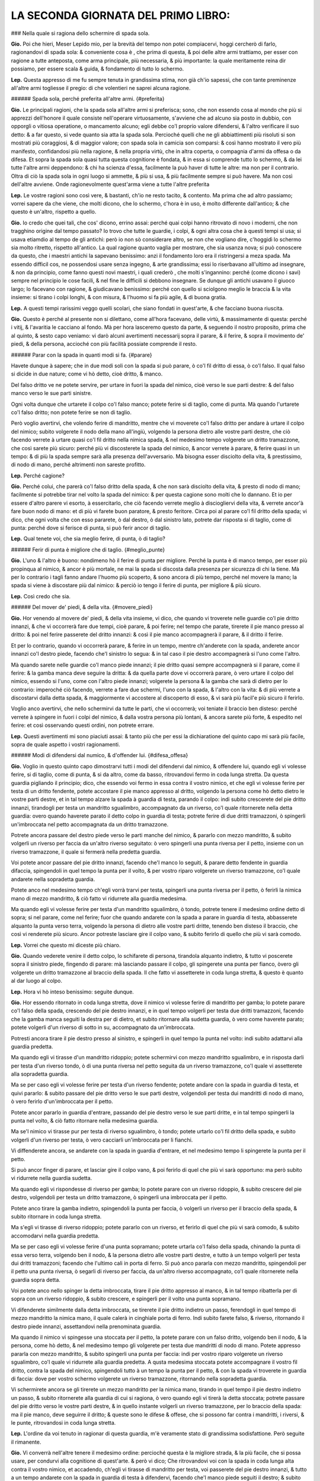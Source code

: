 LA SECONDA GIORNATA DEL PRIMO LIBRO:
----------------------------

### Nella quale si ragiona dello schermire di spada sola.

**Gio.** Poi che hieri, Meser Lepido mio, per la brevità del tempo non potei
compiacervi, hoggi cercherò di farlo, ragionandovi di spada sola: & conveniente
cosa è , che prima di questa, & poi delle altre armi trattiamo, per esser con
ragione a tutte anteposta, come arma principale, più necessaria, & più
importante: la quale meritamente reina dir possiamo, per essere scala & guida, &
fondamento di tutto lo schermo.

**Lep.** Questa appresso di me fu sempre tenuta in grandissima stima, non già
ch'io sapessi, che con tante preminenze all'altre armi togliesse il pregio: di
che volentieri ne saprei alcuna ragione.

###### Spada sola, perché preferita all'altre armi. {#preferita}

**Gio.** Le principali ragioni, che la spada sola all'altre armi si preferisca;
sono, che non essendo cosa al mondo che più si apprezzi dell'honore il quale
consiste nell'operare virtuosamente, s'avviene che ad alcuno sia posto in
dubbio, con opporgli o vitiosa operatione, o mancamento alcuno; egli debbe co'l
proprio valore difendersi, & l'altro verificare il suo detto: & a far questo, si
vede quanto sia atta la spada sola. Percioché quelli che ne gli abbiattimenti
più risoluti si son mostrati più coraggiosi, & di maggior valore; con spada sola
in camicia son comparsi: & così hanno mostrato il vero più manifesto,
confidandosi più nella ragione, & nella propria virtù, che in altra coperta, o
compagnia d'armi da offesa o da difesa. Et sopra la spada sola quasi tutta
questa cognitione è fondata, & in essa si comprende tutto lo schermo, & da lei
tutte l'altre armi deppendono: & chi ha scienza d'essa, facilmente la può haver
di tutte le altre: ma non per il contrario. Oltra di ciò la spada sola in ogni
luogo si ammette, & più si usa, & più facilmente sempre si può havere. Ma non
così dell'altre avviene. Onde ragionevolmente quest'arma viene a tutte l'altre
preferita

**Lep.** Le vostre ragioni sono così vere, & bastanti, ch'io ne resto tacito, &
contento. Ma prima che ad altro passiamo; vorrei sapere da che viene, che molti
dicono, che lo schermo, c'hora è in uso, è molto differente dall'antico; & che
questo è un'altro, rispetto a quello.

**Gio.** Io credo che quei tali, che cos' dicono, errino assai: perché quai
colpi hanno ritrovato di novo i moderni, che non tragghino origine dal tempo
passato? Io trovo che tutte le guardie, i colpi, & ogni altra cosa che à questi
tempi si usa; si usava etiamdio al tempo de gli antichi: però io non sò
considerare altro, se non che vogliano dire, c'hoggidì lo schermo sia molto
ritretto, rispetto all'antico. La qual ragione quanto vaglia per mostrare, che
sia usanza nova; si può conoscere da questo, che i maestri antichi la sapevano
benissimo: anzi il fondamento loro era il ristringersi a meza spada. Ma essendo
difficil cos, ne possendosi usare senza ingegno, & arte grandissima; essi lo
riserbavano all'ultimo ad insegnare, & non da principio, come fanno questi novi
maestri, i quali crederò , che molti s'ingannino: perché \(come dicono i savi\)
sempre nel principio le cose facili, & nel fine le difficili si debbono
insegnare. Se dunque gli antichi usavano il giuoco largo; lo facevano con
ragione, & giudicavano benissimo: perché con quello si sciolgono meglio le
braccia & la vita insieme: si tirano i colpi longhi, & con misura, & l'huomo si
fa più agile, & di buona gratia.

**Lep.** A questi tempi rarissimi veggo quelli scolari, che siano fondati in
quest'arte, & che facciano buona riuscita.

**Gio.** Questo è perché al presente non si dilettano, come all'hora facevano,
delle virtù, & massimamente di questa: perché i vitij, & l'avaritia le cacciano
al fondo. Mà per hora lasceremo questo da parte, & seguendo il nostro proposito,
prima che al quinto, & sesto capo veniamo: vi darò alcuni avertimenti necessarij
sopra il parare, & il ferire, & sopra il movimento de' piedi, & della persona,
accioché con più facilità possiate comprende il resto.

###### Parar con la spada in quanti modi si fa. {#parare}

Havete dunque à sapere; che in due modi soli con la spada si può parare, ò co'l
fil dritto di essa, ò co'l falso. Il qual falso si dicide in due nature; come vi
hò detto, cioè dritto, & manco.

Del falso dritto ve ne potete servire, per
urtare in fuori la spada del nimico, cioè verso le sue parti destre: & del falso
manco verso le sue parti sinistre.

Ogni volta dunque che urtarete il colpo co'l
falso manco; potete ferire si di taglio, come di punta. Mà quando l'urtarete
co'l falso dritto; non potete ferire se non di taglio.

Però voglio avertirvi,
che volendo ferire di mandritto, mentre che vi moverete co'l falso dritto per
andare à urtare il colpo del nimico; subito volgerete il nodo della mano
all'ingiù, volgendo la persona dietro alle vostre parti destre, che ciò facendo
verrete à urtare quasi co'l fil dritto nella nimica spada, & nel medesimo tempo
volgerete un dritto tramazzone, che così sarete più sicuro: perché più vi
discosterete la spada del nimico, & ancor verrete à parare, & ferire quasi in un
tempo: & di più la spada sempre sarà alla presenza dell'avversario. Mà bisogna
esser disciolto della vita, & prestissimo, di nodo di mano, perché altrimenti
non sareste profitto.

**Lep.** Perché cagione?

**Gio.** Perché colui, che parerà co'l falso dritto della spada, & che non sarà
disciolto della vita, & presto di nodo di mano; facilmente si potrebbe tirar nel
volto la spada del nimico: & per questa cagione sono molti che lo dannano. Et io
per essere d'altro parere vi esorto, à essercitarlo, che ciò facendo verrete
meglio à disciogliervi della vita, & verrete ancor'à fare buon nodo di mano: et
di più vi farete buon paratore, & presto feritore. Circa poi al parare co'l fil
dritto della spada; vi dico, che ogni volta che con esso pararete, ò dal destro,
ò dal sinistro lato, potrete dar risposta si di taglio, come di punta: perché
dove si ferisce di punta, si può ferir ancor di taglio.

**Lep.** Qual tenete voi, che sia meglio ferire, di punta, ò di taglio?

###### Ferir di punta è migliore che di taglio. {#meglio_punte}

**Gio.** L'uno & l'altro è buono: nondimeno hò il ferire di punta per migliore.
Perché la punta è di manco tempo, per esser più propinqua al nimico, & ancor è
più mortale, ne mai la spada si discosta dalla presenza per sicurezza di chi la
tiene. Mà per lo contrario i tagli fanno andare l'huomo più scoperto, & sono
ancora di più tempo, perché nel movere la mano; la spada si viene à discostare
più dal nimico: & perciò io tengo il ferire di punta, per migliore & più sicuro.

**Lep.** Così credo che sia.

###### Del mover de' piedi, & della vita. {#movere_piedi}

**Gio.** Hor venendo al movere de' piedi, & della vita insieme, vi dico, che
quando vi troverete nelle guardie co'l pie dritto innanzi, & che vi occorrerà
fare due tempi, cioè parare, & poi ferire; nel tempo che parate, tirerete il pie
manco presso al dritto: & poi nel ferire passerete del dritto innanzi: & così il
pie manco accompagnerà il parare, & il dritto il ferire.

Et per lo contrario,
quando vi occorrerà parare, & ferire in un tempo, mentre ch'anderete con la
spada, anderete ancor innanzi co'l destro piede, facendo che'l sinistro lo
segua: & in tal caso il pie destro accompagnerà si l'uno come l'altro.

Mà quando
sarete nelle guardie co'l manco piede innanzi; il pie dritto quasi sempre
accompagnerà si il parare, come il ferire: & la gamba manca deve seguire la
dritta: & da quella parte dove vi occorrerà parare, ò vero urtare il colpo del
nimico, essendo si l'uno, come con l'altro piede innanzi; volgerete la persona &
la gamba che sarà di dietro per lo contrario: imperoché ciò facendo, verrete a
fare due schermi, l'uno con la spada, & l'altro con la vita: & di più verrete a
discostarvi dalla detta spada, & maggiormente vi accostere al discoperto di 
esso, & vi sarà più facil'e più sicuro il ferirlo.

Voglio anco avertirvi, che
nello schermirvi da tutte le parti, che vi occorrerà; voi teniate il braccio ben
disteso: perché verrete à spingere in fuori i colpi del nimico, & dalla vostra
persona più lontani, & ancora sarete più forte, & espedito nel ferire: et così
osservando questi ordini, non potrete errare.

**Lep.** Questi avertimenti mi sono piaciuti assai: & tanto più che per essi la
dichiaratione del quinto capo mi sarà più facile, sopra de quale aspetto i
vostri ragionamenti.

###### Modi di difendersi dal numico, & d'offender lui. {#difesa_offesa}

**Gio.** Voglio in questo quinto capo dimostrarvi tutti i modi del difendervi
dal nimico, & offendere lui, quando egli vi volesse ferire, si di taglio, come
di punta, & si da altro, come da basso, ritrovandovi fermo in coda lunga
stretta. Da questa guardia pigliando il principio; dico, che essendo voi fermo
in essa contra il vostro nimico, et che egli vi volesse ferire per testa di un
dritto fendente, potete accostare il pie manco appresso al dritto, volgendo la
persona come hò detto dietro le vostre parti destre, et in tal tempo alzare la
spada à guardia di testa, parando il colpo: indi subito crescerete del pie
dritto innanzi, tirandogli per testa un mandritto sgualimbro, accompagnato da un
riverso, co'l quale ritornerete nella detta guardia: overo quando haverete
parato il detto colpo in guardia di testa; potrete ferire di due dritti
tramazzoni, ò spingerli un'imbroccata nel petto accompagnata da un dritto
tramazzone.

Potrete ancora passare del destro piede verso le parti manche del
nimico, & pararlo con mezzo mandritto, & subito volgerli un riverso per faccia
da un'altro riverso seguitato: ò vero spingerli una punta riversa per il petto,
insieme con un riverso tramazzone, il quale si fermerà nella predetta guardia.

Voi potete ancor passare del pie dritto innanzi, facendo che'l manco lo seguiti,
& parare detto fendente in guardia difaccia, spingendoli in quel tempo la punta
per il volto, & per vostro riparo volgerete un riverso tramazzone, co'l quale
andarete nella sopradetta guardia.

Potete anco nel medesimo tempo ch'egli vorrà
trarvi per testa, spingerli una punta riversa per il petto, ò ferirli la nimica
mano di mezzo mandritto, & ciò fatto vi ridurrete alla guardia medesima.

Ma quando egli vi volesse ferire per testa d'un mandritto sgualimbro, ò tondo,
potrete tenere il medesimo ordine detto di sopra; si nel parare, come nel
ferire; fuor che quando andarete con la spada a parare in guardia di testa,
abbasserete alquanto la punta verso terra, volgendo la persona di dietro alle
vostre parti dritte, tenendo ben disteso il braccio, che così vi renderete più
sicuro. Ancor potreste lasciare gire il colpo vano, & subito ferirlo di quello
che più vi sarà comodo.

**Lep.** Vorrei che questo mi diceste più chiaro.

**Gio.** Quando vederete venire il detto colpo, lo schifarete di persona,
tirandola alquanto indietro, & tutto vi poscerete sopra il sinistro piede,
fingendo di parare: mà lasciando passare il colpo, gli spingerete una punta per
fianco, òvero gli volgerete un dritto tramazzone al braccio della spada. Il che
fatto vi assetterete in coda lunga stretta, & questo è quanto al dar luogo al
colpo.

**Lep.** Hora vi hò inteso benissimo: seguite dunque.

**Gio.** Hor essendo ritornato in coda lunga stretta, dove il nimico vi volesse
ferire di mandritto per gamba; lo potete parare co'l falso della spada,
crescendo del pie destro innanzi, e in quel tempo volgerli per testa due dritti
tramazzoni, facendo che la gamba manca seguiti la destra per di dietro, et
subito ritornare alla sudetta guardia, ò vero come haverete parato; potete
volgerli d'un riverso di sotto in su, accompagnato da un'imbroccata.

Potresti
ancora tirare il pie destro presso al sinistro, e spingerli in quel tempo la
punta nel volto: indi subito adattarvi alla guardia predetta.

Ma quando egli vi
tirasse d'un mandritto ridoppio; potete schermirvi con mezzo mandritto
sgualimbro, e in risposta darli per testa d'un riverso tondo, ò di una punta
riversa nel petto seguita da un riverso tramazzone, co'l quale vi assetterete
alla sopradetta guardia.

Ma se per caso egli vi volesse ferire per testa d'un
riverso fendente; potete andare con la spada in guardia di testa, et quivi
pararlo: & subito passare del pie dritto verso le sue parti destre, volgendoli
per testa dui mandritti di nodo di mano, ò vero ferirlo d'un'imbroccata per il
petto.

Potete ancor pararlo in guardia d'entrare, passando del pie destro verso
le sue parti dritte, e in tal tempo spingerli la punta nel volto, & ciò fatto
ritornare nella medesima guardia.

Ma se'l nimico vi tirasse pur per testa di
riverso sgualimbro, ò tondo; potete urtarlo co'l fil dritto della spada, e
subito volgerli d'un riverso per testa, ò vero cacciarli un'imbroccata per li
fianchi.

Vi diffenderete ancora, se andarete con la spada in guardia d'entrare,
et nel medesimo tempo li spingerete la punta per il petto.

Si può ancor finger
di parare, et lasciar gire il colpo vano, & poi ferirlo di quel che più vi sarà
opportuno: ma però subito vi ridurrete nella guardia sudetta.

Ma quando egli vi
rispondesse di riverso per gamba; lo potete parare con un riverso ridoppio, &
subito crescere del pie destro, volgendoli per testa un dritto tramazzone, ò
spingerli una imbroccata per il petto.

Potete anco tirare la gamba indietro,
spingendoli la punta per faccia, ò volgerli un riverso per il braccio della
spada, & subito ritornare in coda lunga stretta.

Ma s'egli vi tirasse di riverso
ridoppio; potete pararlo con un riverso, et ferirlo di quel che più vi sarà
comodo, & subito accomodarvi nella guardia predetta.

Ma se per caso egli vi
volesse ferire d'una punta sopramano; potete urtarla co'l falso della spada,
chinando la punta di essa verso terra, volgendo ben il nodo, & la persona
dietro alle vostre parti destre, e tutto à un tempo volgerli per testa dui
dritti tramazzoni; facendo che l'ultimo cali in porta di ferro. Si può anco
pararla con mezzo mandritto, spingendoli per il petto una punta riversa, ò
segarli di riverso per faccia, da un'altro riverso accompagnato, co'l quale
ritornerete nella guardia sopra detta.

Voi potete anco nello spinger la detta
imbroccata, tirare il pie dritto appresso al manco, & in tal tempo ribatterla
per di sopra con un riverso ridoppio, & subito crescere, e spingerli per il
volto una punta sopramano.

Vi difenderete similmente dalla detta imbroccata, se
tirerete il pie dritto indietro un passo, ferendogli in quel tempo di mezzo
mandritto la nimica mano, il quale calerà in cinghiale porta di ferro. Indi
subito farete falso, & riverso, ritornando il destro piede innanzi, assettandovi
nella prenominata guardia.

Ma quando il nimico vi spingesse una stoccata per il
petto, la potete parare con un falso dritto, volgendo ben il nodo, & la persona,
come hò detto, & nel medesimo tempo gli volgerete per testa due mandritti di
nodo di mano. Potete appresso pararla con mezzo mandritto, & subito spingerli
una punta per faccia: indi per vostro riparo volgerete un riverso sgualimbro,
co'l quale vi ridurrete alla guardia predetta. A qusta medesima stoccata potete
accompagnare il vostro fil dritto, contra la spada del nimico, spingendoli tutto
à un tempo la punta per il petto, & con la spada vi troverete in guardia di
faccia: dove per vostro schermo volgerete un riverso tramazzone, ritornando
nella sopradetta guardia.

Vi schermirete ancora se gli tirerete un mezzo
mandritto per la nimica mano, tirando in quel tempo il pie destro indietro un
passo, & subito ritornerete alla guardia di cui si ragiona, ò vero quando egli
vi tirerà la detta stoccata; potrete passare del pie dritto verso le vostre
parti destre, & in quello instante volgerli un riverso tramazzone, per lo
braccio della spada: ma il pie manco, deve seguirre il dritto; & queste sono le
difese & offese, che si possono far contra i mandritti, i riversi, & le punte,
ritrovandosi in coda lunga stretta.

**Lep.** L'ordine da voi tenuto in ragionar di questa guardia, m'è veramente
stato di grandissima sodisfattione. Però seguite il rimanente.

**Gio.** Vi converrà nell'altre tenere il medesimo ordine: percioché questa è la
migliore strada, & la più facile, che si possa usare, per condurvi alla
cognitione di quest'arte. & però vi dico; Che ritrovandovi voi con la spada in
coda lunga alta contra il vostro nimico, et accadendo, ch'egli vi tirasse di
mandritto per testa, voi passerete del pie destro innanzi, & tutto a un tempo
andarete con la spada in guardia di testa à difendervi, facendo che'l manco
piede seguiti il destro; & subito gli spingerete un'imbroccata per il petto, ò
vero gli volgerete per testa due dritti tramazzoni: ma per vostro riparo,
tornerete del pie dritto in dietro un passo insieme con un riverso, il qual si
fermerà nella detta guardia. Si può ancora lasciar passare il colpo, & ferirlo
di quel che più sarà opportuno.

Potete etiandio nel passare del destro piede,
pararlo con un mandritto sgualimbro, & subito darli per testa d'un mandritto
tondo, ò segarli d'un riverso per faccia: il che fatto ritornarete del pie
destro all'indietro, tirando in quel tempo un riverso tramazzone, co'l qual
ritornerete alla medesima guardia di sopra. Voi similmente potete, quando il
nimico tirerà il detto mandritto, passare co'l destro piede innanzi, & andare
con la spada in guardia di faccia à schermirvi, spingendoli subito la punta per
il volto: & ciò fatto vi ridurrete nella stessa nominata guardia.

Si può
inoltre, mentre ch'egli tira il colpo, darli di mezzo mandritto per la man della
spada, passando alquanto del pie dritto verso le sue parti mache, & subito
rimettersi nella guardia predetta.

Ma quando egli vi rispondesse di mandritto
per gamba lo pararete con un falso dritto, crescendo in tal parare del pie
destro innanzi, & tutto à un tempo gli volgerete d'un riverso di sotto in sù per
il nimico braccio, ò vero gli volgerete per testa d'un dritto tramazzone. Potete
ancora tirare la gamba indietro, e spingerli una stoccata per faccia: & indi
subito rimettervi in coda lunga alta.

Ma se'l nimico vi tirasse di riverso per
testa: voi subito andarete in guardia di testa à difendervi, passando in quel
tempo del pie dritto, volgendoli per testa due dritti tramazzoni, ò vero gli
spingerete un'imbroccata per il petto.

Potete anco parare in guardia d'entrare, & nel medesimo tempo spingerli la punta
per il volto.

Si può parimente lasciar
andare il colpo vano, & subito ferirlo di quel che più serà convenevole: & ciò
fatto ritornare alla guardia antedetta.

Ma quando egli vi rispondesse di riverso
per gamba, tirerete il piede all'indietro, e in quel tempo li cacciarete la
punta per faccia, ritornando subito all'usata guardia.

Ma quando il nimico vi
spingesse di una punta sopramano; potete passare innanzi del pie dritto,
parandola co'lò falso nel modo che vi dissi ne gli avertimenti di sopra, cioè
volgendo ben la persona dietro alle vostre parti destre, insieme co'l nodo della
mano, co'l quale gli volgerete per testa due dritti tramazzoni: il che fatto vi
agiarete nella medesima guardia.

Potete ancor passare innanzi del pie destro, &
pararla con mezo mandritto sgualimbro, & subito ferirlo nel petto d'una punta
riversa, ò vero segarli per faccia d'un riverso tondo seguitato da un'altro
riverso, co'l qual ritornerete in coda lunga alta.

Voi similmente potete
ritornar del pie manco indietro un passo, & tutto à un tempo ferirli con mezzo
mandritto la nemica mano: & dopo questo farete una volta di pugno, ritornando
innanzi co'l piede, & assettandovi nella guardia sopradetta.

Ma s'egli vi
tirasse una stoccata per il petto, voi co'l falso la schifarete, volgendo ben il
nodo della mano, & la vita insieme, & tutto à un tempo crescendo innanzi, lo
ferirete per testa di due dritti, di nodo di mano, facendo che l'ultimo cali in
porta di ferro.

Vi tornerà bene ancora pararla co'l filo dritto della spada, &
subito spingerli la punta per il volto, ò vero segarli d'un riverso tondo per
faccia, Voi potete appresso nel passare del piede accompagnare il forte del fil
dritto della vostra spada sopra quella del nimico, spingendoli la punta per il
petto.

Si può etiamdio tornare il pie manco all'indietro, e in quel tempo darli
di mezzo mandritto per la mano della spada.

Si potrebbe similmente passare del
pie dritto à gran passo verso le parti manche del nimico, e in tal passaggio
spingerli per fianco una punta sotto mano.

Oltra di ciò dalla detta punta vi
difenderete, passando del pie destro verso le sue parti sinistre, volgendoli
tutto à un tempo un riverso tramazzone su il braccio destro.

Et questa è la
maniera del difendervi dal nimico, & offendere lui, quando egli vi volesse
ferire, si di tagli, come di punta, & sì da alto, come da basso, ritrovandovi
nella sopradetta guardia di coda lunga alta.

**Lep.** Queste difese, & offese, delle quali hora havete parlato, à me pare che
siano simili à quelle di coda lunga stretta.

**Gio.** E vero; perché queste due guardie son di una istessa natura, ne altra
differenza vi è, che'l passare che si fa co'l destro piede, del qual non si può
fare di meno à volere parare i colpi del nimico, & offender lui. Et ancor che
non vi sia altra differenza che quella c'ho detto, per questo non hò voluto
restare di ragionarvi di essa ancora, et dimostrarvi apieno tutto quel che in
detta guardia far si può: accioché meglio veniate in cognition del tutto.

**Lep.** Spero con questo ordine ottenere da voi quanto desidero.

###### Porta di ferro stretta. {#porta_di_ferro}

**Gio.** Hor venendo al ragionare della terza guardia, che sarà porta di ferro
stretta; nella quale essendo fermo contra il vostro nimico, & ch'egli vi tirasse
per testa d'un mandritto fendente; potete urtarlo con un falso manco, facendo
che'l pie sinistro spinga il destro innanzi: indi subito segarli d'un mandritto
per faccia, il quale ritornerà alla detta guardia, ò vero come haverete parato
il detto colpo; passerete del pie manco verso le parti dritte del nimico,
volgendoli in quel tempo un riverso per testa. Potete ancora quando haverete
parato co'l falso il detto fendente, volgere il pungo all'ingiù, & subito
spingerli la punta nel volto seguita da un dritto tramazzone, il quale si
fermerà alla guardia predetta.

Si può similmente mentre il nimico tira il
fendente, parare in guardia di testa, passando incontinente del pie destro verso
le sue parti sinistre, & darli per testa di due dritti tramazzoni, ò vero
spingerli un'imbroccata per il petto, la quale calerà alla guardia nominata di
sopra.

Voi potete appresso schermirvi con un riverso sgualimbro, passando
alquanto del pie manco verso le sue parti dritte, & subito crescere del destro
innanzi, spingendoli per fianco una punta sopramano, ò volgerli d'un riverso per
testa, & ciò fatto ridurvi all'usata guardia.

Anchora potete parare il detto
colpo in guardia di faccia, & nel medesimo tempo spingerli la punta nel volto,
et subito ritornare alla guardia sopradetta.

Ma s'el nimico vi tirasse dalle
parti di sopra di mandritto sgualimbro, ò tondo; vi schermirete da quelli, ò in
guardia di testa, ò in guardia di faccia, secondo che vi tornerà comodo,
dandogli in risposta di quello che più sarà opportuno: perché contra essi potete
fare quasi tutte le medesime difese, c'havete fatto nello schermo del mandritto
fendente.

Ma per far ritorno dico, che quando egli vi rispondesse d'un mandritto
per gamba, potete tirare il pie dritto presso al manco, spingendoli in quel
tempo la punta nella faccia, et ciò fatto ritornare in porta di ferro.

Ma s'egli
vi tirasse di riverso dalle parti di sopra, potete urtarlo co'l falso della
spada, et immantinente volgerli d'un riverso per testa, ò vero dopo che haverete
urtato il colpo, potrete volgere il pugno all'ingiù, e spingerli la punta per il
volto, seguita da un dritto tramazzone, co'l quale vi ridurrete alla sopraddetta
guardia.

Si può ancor parare in guardia di testa, et subito ferirlo, ò d'un
mandritto, ò d'una punta sopramano.

Potete oltra di ciò urtare il detto riverso
co'l fil dritto della spada, et subito volgere la mano all'insù, et segarli d'un
mandritto per faccia, ò vero come haverete urtato il colpo; potete cacciarli
un'imbroccata per il petto.

Puossi anco parare in guardia d'entrare, & tutto à
un tempo spingerli la punta nel volto; il che fatto si deve ritornare all'usata
guardia.

Ma s'egli vi tirasse di riverso per gamba; vi schermirete con un
riverso ridoppio, & in un tratto li volgerete d'un riverso per testa, ò li
spingerete la punta ne' fianchi, ò vero tirerete la gamba alquanto indietro,
spingendoli in quell'istante la punta nella faccia.

Ma se per caso egli vi
tirasse di riverso ridoppio, lo pararete co'l fil dritto della spada, &
incontinente lo ferirete, ò di riverso tondo, ò di punta riversa, seguita da un
dritto tramazzone, co'l quale vi ridurrete alla guardia sopradetta.

Ma se vi
spingesse d'un'inmbroccata per il petto; la potete parare co'l falso della
spada, passando in quel tempo del pie destro verso le sue parti dritte,
volgendoli d'un riverso nel nimico braccio, & indi subito ritornando in porta di
ferro.

Vi sarà ancora buono difendervi dalla detta imbroccata con un riverso
sgualimbro, & con prestezza spingerli per fianco una punta sopramano. Si può
ancora accompagnare il vostro fil dritto con la spada del nimico, spingendoli
subito la punta nel volto.

La potreste oltra di ciò parare con un dritto
tramazzone, tirando in quel tempo il pie destro dietro al sinistro, et la spada
anderà in cinghial porta di ferro: il che fatto crescerete co'l pie dritto
innanzi un passo, da un dritto tramazzone accompagnato, il quale ritornerà alla
predetta guardia.

Ma quando egli vi tirasse una punta sotto mano, la potete
parare con un falso manco, & poi segarli di mandritto per faccia, ò volgerli di
riverso per testa, facendo che un piede spinga l'altro innanzi.

Inoltre come
haverete urtato la detta punta co'l falso della spada, potete fare una mezza
volta di pugno, & tutto à un tempo spingerli la punta per faccia, accompagnata
da un dritto tramazzone, co'l quale andarete alla guardia di sopra nominata.

Si può similmente difenderla con un riverso sgualimbro, crescendo alquanto del
pie manco verso le parti dritte del nimico: indi scorrere del destro innanzi, &
ferirlo d'un riverso per coscia, ò vero dopo che haverete parato, potrete
spingerli un'imbroccata per fianco, con la quale vi fermerete nella predetta
guardia.

Potete ancora alla detta stoccata andare in guardia d'entrare, ponendo
il forte del vostro fil dritto sopra la spada del nimico, spingendoli la punta
nel petto, ò vero come egli tirerà la detta stoccata, potete ritornare del pie
dritto indietro un passo, e in tal tempo volgerli un dritto tramazzone per il
braccio della spada, il quale calerà in cinghiale porta di ferro: indi subito
passare del destro piede innanzi insieme con un mandritto di nodo di mano, co'l
quale vi assetterete nella detta guardia.

Et questi sono i modi che dovete
tenere nello schermirvi da tutti i colpi del nimico, et offendere lui, essendo
fermo in porta di ferro stretta.

**Lep.** Hor ditemi, quando io fossi in porta di ferro larga, ò vero in porta di
ferro alta, si potrebbono fare i medesimi schermi?

**Gio.** Quasi tutti fare si potrebbono: perciochjé queste tre guardie son d'una
medesima natura, & vi è ancora poca differenza \(come vi dissi\) dall'una e
dall'altra. Et acciò che sappiate, le guardie larghe servono nel giuoco largo, &
le strette nello stretto.

Mà per far ritorno al ragionamento di esse, vi dico,
che quando vi ritroverete in cinghiale porta di ferro, contra il vostro
avversario, & che egli vi volesse ferire di mandritto per testa; potete passare
del destro piede innanzi, & parare in guardia di testa, & subito volgerli due
dritti tramazzoni dalle parti di sopra, ò spingerli un'imbroccata per il petto,
facendo che la gamba sinistra seguiti la destra per di dietro, & subito
ritornare il pie dritto indietro un passo insieme con un dritto tramazzone, co'l
quale vi fermerete alla detta guardia.

Potete ancora pararlo in guardia
d'entrare, crescendo innanzi del pie destro, & nel medesimo tempo spingerli la
punta nel volto.

Vi difenderete ancora se urtarete con un falso manco di sotto
in sù il detto colpo, passando tosto del pie dritto innanzi, & subito
volgendogli un riverso per testa, ò segandoli di mandritto per il braccio: & ciò
fatto rimettervi alla guardia predetta.

Sarà utile anco nel passare innanzi,
andare con la spada in guardia di faccia à schermirvi, & in quel tempo spingerli
la punta nel petto.

Oltra di ciò come haverete parato in guardia di faccia
potete crescere del pie manco verso le parti dritte del nimico, & volgerli d'un
riverso per testa, & subito ritornare nella vostra guardia.

Ma s'egli vi tirasse
di riverso per testa potete pararlo co'l falso della spada, & ferirlo per testa
d'un simil riverso: ò vero come haverete parato co'l falso, volgerete il pugno
all'ingù, spingendoli la punta per faccia.

Si può ancor urtare con un riverso
sgualimbro, crescendo in quel tempo del pie destro innanzi, & cacciarli
un'imbroccata per fianco.

Appresso potrete andare con la spada in guardia
d'entrare, & quivi schermirvi da esso, spingedoli nel medesimo tempo la punta
nel volto: il che fatto, ritornerete all'usata guardia.

Ma quando egli vi
rispondesse di riverso per gamba potete crescere del pie dritto innanzi, &
parare con un riverso ridoppio, spingendoli in risposta d'una imbroccata per il
petto, ò vero mentre ch'egli vi tirerà per gamba, tirarete il piede
all'indietro, cacciandoli in quel tempo una punta per faccia, & ciò fatto vi
ridurrete alla guardia sudetta.

Ma se per caso egli vi spingesse una punta
sopramano la potete parare co'l falso, & volgerli di riverso per testa, ò
segarli di mandritto per faccia.

Potete anco urtala co'l fil dritto della spada,
passando tosto del destro piede innanzi, e spingendoli la punta per fianco. Si
può in oltre nello spingervi la imbroccata, accompagnare il vostro fil dritto
sopra la sua spada, & tutto à un tempo passare innanzi, et cacciarli la punta
per il volto.

Voi la potete similmente difendere, tirando il pie manco di dietro
al destro, e in tal tempo volgerli un dritto tramazzone per la man della spada.
et poi subito ritornare in cinghiale porta di ferro.

Ma se'l nimico vi volesse
ferire d'una punta sotto mano; potete pararla con un falso manco, crescendo del
pie dritto innanzi, & subito volgerli un riverso per testa, ò segarli di
mandritto per faccia: ò vero come haverete parato co'l falso; potete fare una
mezza volta di pugno, e spingerli la punta per il volto.

Vi gioverà etiamdio
alla detta stoccata tirare il pie manco all'indietro, & in quel tempo volgerli
un dritto tramazzone per la nimica mano: ò vero come egli spingerà la stoccata;
vi accompagnerete con essa, co'l forte del vostro fil dritto, crescendo del pie
destro innanzi: & nel medesimo tempo gli spingerete la punta per il petto.

Si può appresso pararconun riverso sgualimbro, passando subito innanzi, &
ferendolo d'una imbroccata per fianco, accompagnata da un dritto tramazzone:
il quale anderà in porta di ferro: & quindi subito ritornarete del pie dritto
indietro un passo, insieme con un mandritto di nodo di mano, co'l quale vi
fermerete alla detta guardia.

Et con questo haverò finito la dichiaratione di queste quattro
guardie più necessarie: nelle quali vi hò dimostrate la difesa, si co'l fil
falso, come etiamdio co'l fil dritto della spada, insieme con le offese, che in
esse fare si possono.

**Lep.** Di questi due schermi qual ritenete voi migliore?

###### Schermo più sicuro qual è. {#schermo_sicuro}

**Gio.** Tutti due son buoni; ma però gli schermi, che si fanno co'l fil dritto
della spada, son migliori, & più sicuri. Perché quasi sempre si fanno nel forte
della spada, cioè dal mezzo indietro, et ancor \(come vi hò detto\) si può
sempre ferire si di punta, come di taglio; & di più la punta della spada non si
lieva quasi mai dalla presenza del nimico.

Ma per il contrario gli schermi, che
si fanno co'l falso dritto, son men forti & men sicuri: perché la maggior parte
di essi si fanno co'l debole della spada: il quale è dal mezzo innanzi, ne mai
si può ferire di punta, & essa ancora si diparte dalla presenza del nimico: si
che per queste ragioni io tengo il parare co'l fil dritto della spada migliore,
et più sicuro.

**Lep.** Io teneva, che la spada havesse maggior forza dal mezzo innanzi, che
dal mezzo indietro.

**Gio.** Nel ferire hà maggior forza: ma nel parare nò.

**Lep.** Dapoi che mi havete dichiarato questo; vi prego à ragionare ancora della
guardia d'alicorno co'l pie destro innanzi: la quale bramo sapere, per
esser'ancor essa & pregiata, & usata molto.

###### Guardia d'alicorno. {#alicorno}

**Gio.** Nè ragionerò volentieri. Dicovi adunque, che se vi trovaste in detta
guardia, e il nimico vi tirasse un fendente per testa, voi potete tirare il pie
manco appresso al dritto, & andare con la spada in guardia di testa à
schermirvi, & subito crescere innanzi del pie destro, & volgerli per testa un
mandritto di nodo di mano, ò spingerli una imbroccata per il petto.

Potete
ancora nel parare in guardia di testa; far vista di darli d'un dritto tramazzone
dalle parti di sopra, & tutto à un tempo volgerli di riverso per coscia, insieme
con un riverso ridoppio: co'l quale ritornerete alla detta guardia.

Ma quando
egli vi volesse ferire pur per testa di mandritto sgualimbro, ò tondo; volgerete
le parti sinistre di dietro alle destre, & vi schermirete con la spada in
guardia di testa, chinando alquanto la punta verso terra: & subito li volgerete
per testa due dritti tramazzoni, ò li caccierete la punta nel petto.

Si può in
oltre parare in guardia di faccia, & nel medesimo tempo spingerli la punta nel
volto: overo pararla con mezzo mandritto sgualimbro, & subito risponderli, ò di
punta riversa, ò di riverso tondo: & ciò fatto ritornare alla vostra guardia.

Ma se per caso egli vi tirasse di mandritto, ò di riverso per gamba; tirarete il
pie destro alquanto indietro, spingendoli un'imbroccata per il petto: ò vero li
volgerete d'un mandritto per il braccio destro.

Ma s'egli vi tirasse di riverso
per testa, lo pararete con la spada nella medesima guardia, e in un tempo li
spingerete la punta per li fianchi; il che fatto con un riverso di sotto in sù;
ritornarete nella guardia sopradetta.

Ma quando egli vi spingesse di una punta
sopramano; potete passare del pie dritto verso le sue parti manche, facendo
che'l pie sinistro lo seguiti, & parare con un mandritto sgualimbro, & subito
segarli di riverso per testa, ò spingerli nel petto una punta riversa.

Oltra di ciò vi sarà buono alla detta imbroccata tirare il pie destro appresso
al sinistro, & urtarla in fuori con un riverso ridoppio, & subito crescere del
destro innanzi, e spingerli una punta per faccia: ò vero vi potete difendere,
gittando il pie dritto indietro un passo, & nel medesimo tempo dandoli d'un
mandritto sgualimbro per la man della spada, il quale anderà in cinghiale porta
di ferro: & ciò fatto, tornerete incontinente alla guardia di cui si ragiona.

Ma s'egli vi tirasse d'una stoccata per darvi nel petto, passarete del pie
destro verso le parti sinistre del nimico, e in tal tempo la smaccarete con un
mandritto, & subito lo ferirete, ò di taglio, ò di punta, secondo che vi tornerà
bene.

Potete anco alla detta punta passare del pie manco verso le sue parti
dritte, & urtarla in fuori con la man manca: indi tutto à un tempo volgerli d'un
riverso per testa, ò spingerli la punta per il volto, & ciò fatto ridurvi in
detta guardia d'alicorno: della quale vi basterà quanto fin quì ve n'ho
dichiarato.

**Lep.** Come dell'altre, così di questa ancora da voi resto soddisfatto, & con
assai maggior facilità ch'io non pensava, essendo ella massimamente tenuta molto
difficile da imparare. Ma l'ordine che in essa si vede, ne farebbe ciascuno
facilmente capace.

**Gio.** Vedete dunque, come s'ingannino quelli che dicono, che la Theorica non
serve all'arte dello schermire: a' quali si può rispondere, che se essi non
camineranno per questa via; non la potranno giammai insegnare perfettamente,
essendo che questa è quella che dimostra i principij, le cause, gli effetti, &
finalmente insegna con ragione, & con facilità l'ordine, & il modo, che si debbe
tenere ad impararla compitamente.

Ma perché hò sempre ragionato d'una sol
guardia per volta, hor ne voglio ragionare di tutte insieme; cioè quando di una,
& quando di un'altra, secondo che in esse vi trovarete: perché non si potrebbe
star sempre fermo in una se non difficilmente. 

**Lep.** Per che ragione??

**Gio.** Per la variatione del ferire, dal quale non si può tirare alcun colpo,
che ragionevolmente in qualche guardia non riesca, come avviene de mandritti
insieme con l'imbroccata: i quali si fermano in porta di ferro, o in cinghiale
porta di ferro. I riversi poi finiscono in coda lunga, hor co'l pie destro
innanzi, & hor co'l sinistro.

La stoccata & ancor la punta riversa può fermarsi,
si nell'una come nell'altra guardia: nondimeno il dritto della punta riversa, è
finire in coda lunga stretta, & la stoccata in porta di ferro: & di quì nasce la
difficoltà. Ma oltra di questo lo faccio ancora, acciò che vi facciate in esse
maggiormente prattico. 

**Lep.** Vi ringratio, & me ne fate piacere; perché questo è il desiderio mio.

**Gio.** Porremo adunque caso, che voi foste agiato con la spada in coda lunga
stretta, & che'l vostro nimico vi tirasse d'un mandritto per testa; andarete a
pararlo in guardia di faccia, crescendo innanzi del pie dritto, & tutto à un
tempo li spingerete la punta nel volto: indi subito tornerete del pie dritto
indietro un passo, accompagnato da un riverso sgualimbro: col quale vi fermerete
in coda lunga alta.

Hor se sarete in detta guardia, & ch'egli vi spingesse una
punta sopramano; passarete co'l pie destro innanzi, facendo che'l sinistro lo
seguiti, & la parerete con un mandritto sgualimbro, & tutto à un tempo li
volgerete un riverso tondo per faccia, seguito da un'altro riverso, co'l quale
andarete in coda lunga stretta.

Ma se'l nimico vi rispondesse di mandritto per
gamba, vi schermirete co'l falso della spada, & nel medesimo tempo gli volgerete
per testa due dritti tramazzoni, facendo, che l'ultimo cali in porta di ferro
stretta.

Ma se sarete in detta guardia, & egli vi volgesse d'un riverso dalle
parti di sopra; lo pararete con un riverso sgualimbro, passando in quel tempo
del pie manco verso le sue destre parti, & crescendo subito del dritto, lo
ferirete d'una imbroccata nel volto, accompagnandola con un dritto tramazzone
co'l quale andarete in porta di ferro alta.

Et s'egli vi tirasse una stoccata
per faccia, crescerete del pie destro innanzi, & con la spada andarete in
guardia d'entrare, accompagnando tutto à un tempo il vostro fil dritto sopra la
spada del nimico, spingendoli la punta nel petto: il che fatto trarrete il pie
dritto indietro un passo, insieme con un dritto tramazzone, co'l quale vi
fermarete in cinghial porta di ferro.

Hora se vi ritroverete in detta guardia,
et ch'egli vi rispondesse di mandritto, ò di riverso, ò di punta; à ciascuno di
questi colpi, potete urtare del vostro fil dritto contra la spada del nimico, &
quindi subito passare innanzi del pie destro, et cacciarli un'imbroccata per il
petto accompagnata da un dritto tramazzone, co'l quale vi assetterete in porta
di ferro larga.

Ma se per caso egli vi spingesse per faccia una punta riversa,
per darvi per testa d'un mandritto tondo, urtarete la detta punta co'l falso.

Et quando egli volgerà il mandritto; voi subito andarete con la spada in guardia
di faccia, spingendoli in quel tempo la punta nel volto, & per vostro schermo
tornarete del pie dritto indietro un passo insieme con un riverso tramazzone,
co'l quale andarete in coda lunga alta.

Et essendo in detta guardia, & ch'egli
vi volesse ferire d'un fendente per testa; passarete innanzi del pie dritto,
alzando la spada à una guardia di testa, et quivi da esso vi schermirete: ma
tutto à un tempo li gittarete la man manca alla sua spada per sotto la vostra,
facendogli presa, & dandogli subito d'un mandritto per testa, ò per gamba, come
volete: il che fatto ritornarete in coda lunga stretta: & questa è la maniera,
che dovete tenere nel vanare le guardie, delle quali molte altre cose dir vi
potrei; ma perché habbiamo ragionato à bastanza, è ben che ci leviamo di qua, &
che vi ritorniamo domani, per ragionare di quanto vi sarà grato.

**Lep.** Io mi riporto à voi, in questo & in ogni altra cosa.

